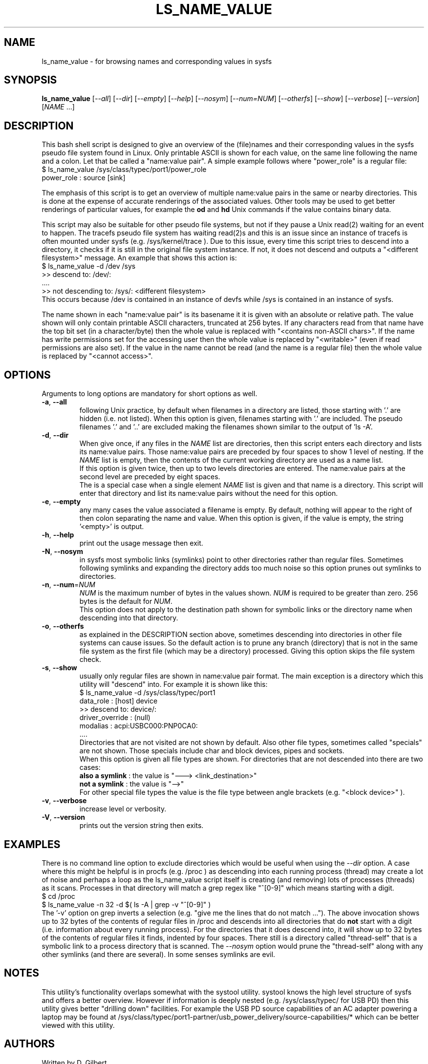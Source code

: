 .TH LS_NAME_VALUE "8" "May 2023" "lsscsi\-0.33" LSSCSI
.SH NAME
ls_name_value \- for browsing names and corresponding values in sysfs
.SH SYNOPSIS
.B ls_name_value
[\fI\-\-all\fR] [\fI\-\-dir\fR] [\fI\-\-empty\fR] [\fI\-\-help\fR]
[\fI\-\-nosym\fR] [\fI\-\-num=NUM\fR] [\fI\-\-otherfs\fR] [\fI\-\-show\fR]
[\fI\-\-verbose\fR] [\fI\-\-version\fR] [\fINAME\fR ...]
.SH DESCRIPTION
.\" Add any additional description here
This bash shell script is designed to give an overview of the (file)names
and their corresponding values in the sysfs pseudo file system found in
Linux. Only printable ASCII is shown for each value, on the same line
following the name and a colon. Let that be called a "name:value pair".
A simple example follows where "power_role" is a regular file:
    $ ls_name_value /sys/class/typec/port1/power_role
    power_role : source [sink]
.PP
The emphasis of this script is to get an overview of multiple name:value
pairs in the same or nearby directories. This is done at the expense
of accurate renderings of the associated values. Other tools may be used
to get better renderings of particular values, for example the
.B od
and
.B hd
Unix commands if the value contains binary data.
.PP
This script may also be suitable for other pseudo file systems, but not
if they pause a Unix read(2) waiting for an event to happen. The tracefs
pseudo file system has waiting read(2)s and this is an issue since an
instance of tracefs is often mounted under sysfs (e.g. /sys/kernel/trace ).
Due to this issue, every time this script tries to descend into a
directory, it checks if it is still in the original file system instance.
If not, it does not descend and outputs a "<different filesystem>" message.
An example that shows this action is:
    $ ls_name_value \-d /dev /sys
    >> descend to: /dev/:
        ....
    >> not descending to: /sys/: <different filesystem>
.br
This occurs because /dev is contained in an instance of devfs while /sys
is contained in an instance of sysfs.
.PP
The name shown in each "name:value pair" is its basename it it is given with
an absolute or relative path. The value shown will only contain printable
ASCII characters, truncated at 256 bytes. If any characters read from that
name have the top bit set (in a character/byte) then the whole value is
replaced with "<contains non\-ASCII chars>". If the name has write
permissions set for the accessing user then the whole value is replaced
by "<writable>" (even if read permissions are also set). If the value in
the name cannot be read (and the name is a regular file) then the whole
value is replaced by "<cannot access>".
.SH OPTIONS
Arguments to long options are mandatory for short options as well.
.TP
\fB\-a\fR, \fB\-\-all\fR
following Unix practice, by default when filenames in a directory are listed,
those starting with '.' are hidden (i.e. not listed). When this option
is given, filenames starting with '.' are included. The pseudo
filenames '.' and '..' are excluded making the filenames shown similar to
the output of 'ls \-A'.
.TP
\fB\-d\fR, \fB\-\-dir\fR
When give once, if any files in the \fINAME\fR list are directories, then
this script enters each directory and lists its name:value pairs. Those
name:value pairs are preceded by four spaces to show 1 level of nesting.
If the \fINAME\fR list is empty, then the contents of the current
working directory are used as a name list.
.br
If this option is given twice, then up to two levels directories are
entered. The name:value pairs at the second level are preceded by eight
spaces.
.br
The is a special case when a single element \fINAME\fR list is given and
that name is a directory. This script will enter that directory and list
its name:value pairs without the need for this option.
.TP
\fB\-e\fR, \fB\-\-empty\fR
any many cases the value associated a filename is empty. By default, nothing
will appear to the right of then colon separating  the name and value. When
this option is given, if the value is empty, the string '<empty>' is output.
.TP
\fB\-h\fR, \fB\-\-help\fR
print out the usage message then exit.
.TP
\fB\-N\fR, \fB\-\-nosym\fR
in sysfs most symbolic links (symlinks) point to other directories rather
than regular files. Sometimes following symlinks and expanding the directory
adds too much noise so this option prunes out symlinks to directories.
.TP 
\fB\-n\fR, \fB\-\-num\fR=\fINUM\fR 
\fINUM\fR is the maximum number of bytes in the values shown. \fINUM\fR is
required to be greater than zero. 256 bytes is the default for \fINUM\fR.
.br
This option does not apply to the destination path shown for symbolic
links or the directory name when descending into that directory.
.TP
\fB\-o\fR, \fB\-\-otherfs\fR
as explained in the DESCRIPTION section above, sometimes descending into
directories in other file systems can cause issues. So the default action
is to prune any branch (directory) that is not in the same file system as
the first file (which may be a directory) processed. Giving this option skips
the file system check.
.TP
\fB\-s\fR, \fB\-\-show\fR
usually only regular files are shown in name:value pair format. The main
exception is a directory which this utility will "descend" into. For
example it is shown like this:
    $ ls_name_value \-d /sys/class/typec/port1
    data_role : [host] device
    >> descend to: device/:
        driver_override : (null)
        modalias : acpi:USBC000:PNP0CA0:
        ....
.br
Directories that are not visited are not shown by default. Also other file
types, sometimes called "specials" are not shown. Those specials include
char and block devices, pipes and sockets.
.br
When this option is given all file types are shown. For directories that
are not descended into there are two cases:
    \fBalso a symlink\fR : the value is "\-\-\-> <link_destination>"
    \fBnot a symlink\fR : the value is "\-\->"
.br
For other special file types the value is the file type between angle
brackets (e.g. "<block device>" ).
.TP
\fB\-v\fR, \fB\-\-verbose\fR
increase level or verbosity.
.TP
\fB\-V\fR, \fB\-\-version\fR
prints out the version string then exits.
.SH EXAMPLES
There is no command line option to exclude directories which would be useful
when using the \fI\-\-dir\fR option. A case where this might be helpful is
in procfs (e.g. /proc ) as descending into each running process (thread) may
create a lot of noise and perhaps a loop as the ls_name_value script itself
is creating (and removing) lots of processes (threads) as it scans. Processes
in that directory will match a grep regex like "^[0\-9]" which means starting
with a digit.
    $ cd /proc
    $ ls_name_value \-n 32 \-d  $( ls \-A | grep -v "^[0\-9]" )
.br
The '\-v' option on grep inverts a selection (e.g. "give me the lines that
do not match ..."). The above invocation shows up to 32 bytes of the contents
of regular files in /proc and descends into all directories that do
.B not
start with a digit (i.e. information about every running process). For the
directories that it does descend into, it will show up to 32 bytes of the
contents of regular files it finds, indented by four spaces. There still
is a directory called "thread\-self" that is a symbolic link to a process
directory that is scanned. The \fI\-\-nosym\fR option would prune
the "thread\-self" along with any other symlinks (and there are several).
In some senses symlinks are evil.
.SH NOTES
This utility's functionality overlaps somewhat with the systool utility.
systool knows the high level structure of sysfs and offers a better overview.
However if information is deeply nested (e.g. /sys/class/typec/ for USB PD)
then this utility gives better "drilling down" facilities. For example the
USB PD source capabilities of an AC adapter powering a laptop may be found
at /sys/class/typec/port1-partner/usb_power_delivery/source-capabilities/*
which can be better viewed with this utility.
.SH AUTHORS
Written by D. Gilbert
.SH COPYRIGHT
Copyright \(co 2023 Douglas Gilbert
.br
This software is distributed under a BSD\-2\-Clause license. There is NO
warranty; not even for MERCHANTABILITY or FITNESS FOR A PARTICULAR PURPOSE.
.SH "SEE ALSO"
.B lsscsi(this package), od(GNU coreutils), hd(util\-linux), getopt(1)
.B systool(sysfsutils)
